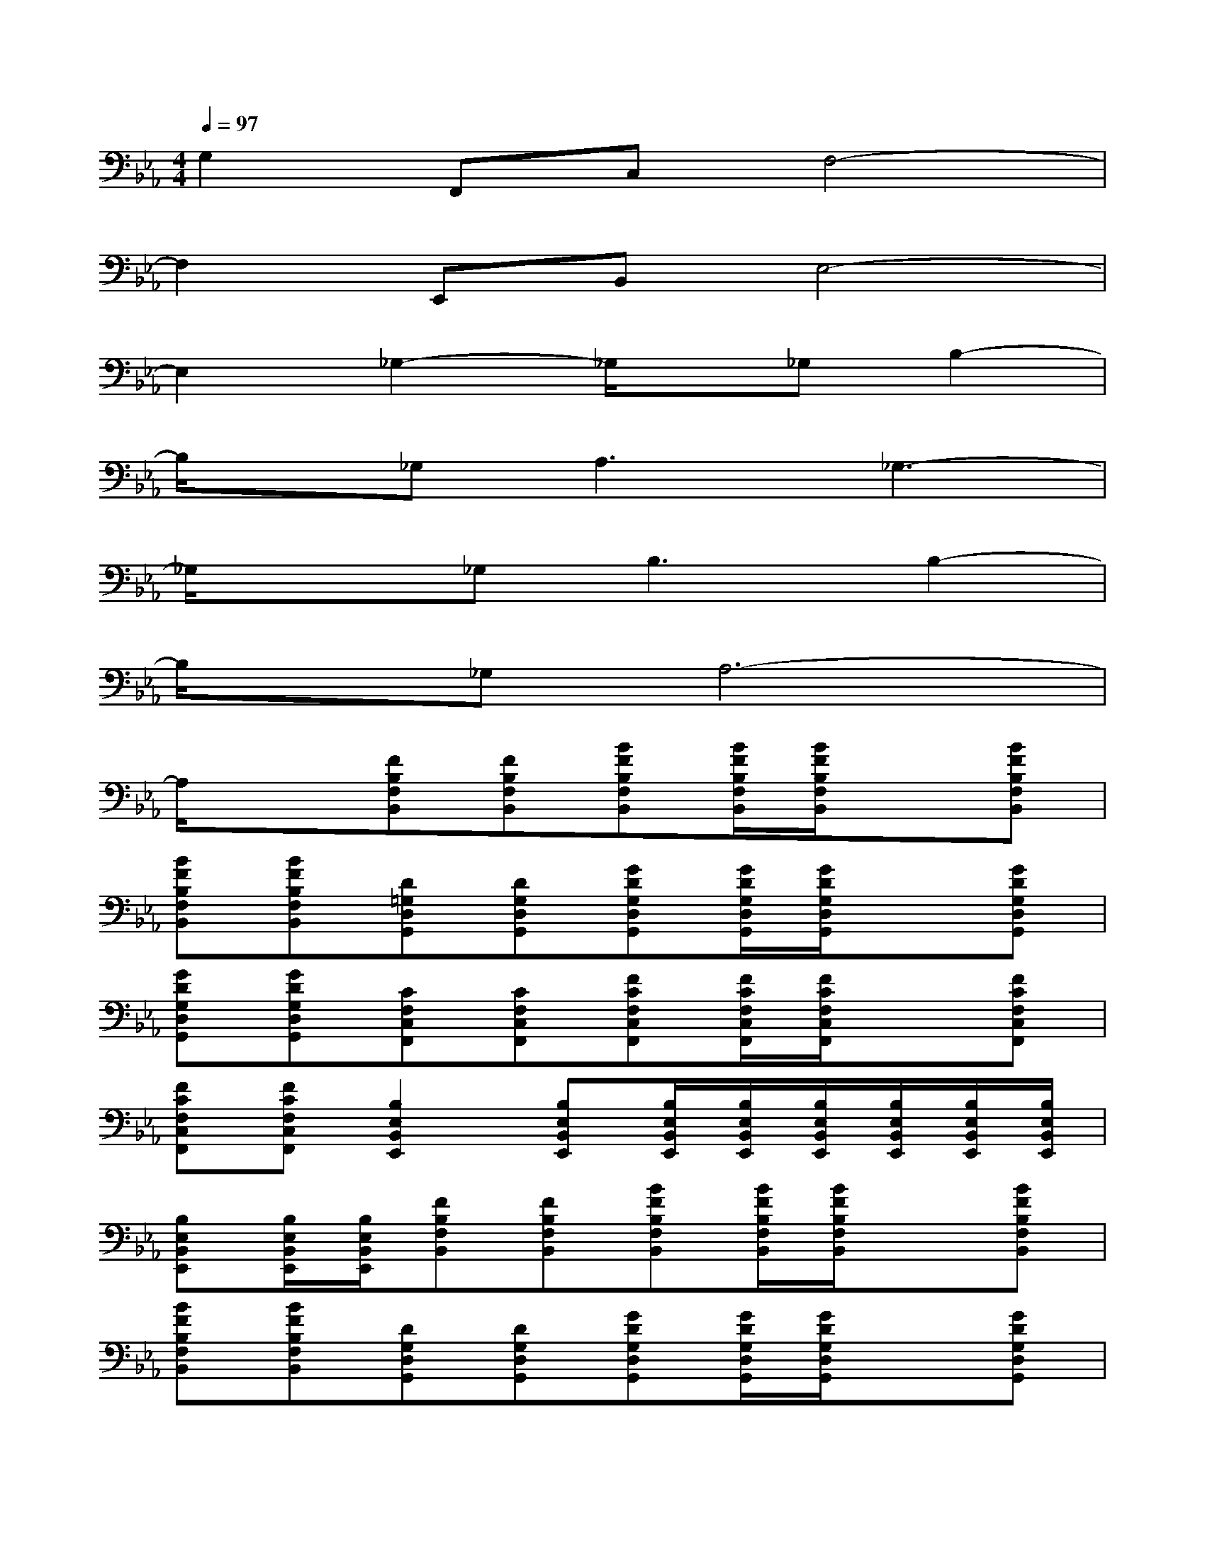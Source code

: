 X:1
T:
M:4/4
L:1/8
Q:1/4=97
K:Eb%3flats
V:1
G,2F,,C,F,4-|
F,2E,,B,,E,4-|
E,2_G,2-_G,/2x/2_G,B,2-|
B,/2x/2_G,2<A,2_G,3-|
_G,/2x3/2_G,2<B,2B,2-|
B,/2x/2_G,A,6-|
A,/2x3/2[FB,F,B,,][FB,F,B,,][BFB,F,B,,][B/2F/2B,/2F,/2B,,/2][B/2F/2B,/2F,/2B,,/2]x[BFB,F,B,,]|
[BFB,F,B,,][BFB,F,B,,][D=G,D,G,,][DG,D,G,,][GDG,D,G,,][G/2D/2G,/2D,/2G,,/2][G/2D/2G,/2D,/2G,,/2]x[GDG,D,G,,]|
[GDG,D,G,,][GDG,D,G,,][CF,C,F,,][CF,C,F,,][FCF,C,F,,][F/2C/2F,/2C,/2F,,/2][F/2C/2F,/2C,/2F,,/2]x[FCF,C,F,,]|
[FCF,C,F,,][FCF,C,F,,][B,2E,2B,,2E,,2][B,E,B,,E,,][B,/2E,/2B,,/2E,,/2][B,/2E,/2B,,/2E,,/2][B,/2E,/2B,,/2E,,/2][B,/2E,/2B,,/2E,,/2][B,/2E,/2B,,/2E,,/2][B,/2E,/2B,,/2E,,/2]|
[B,E,B,,E,,][B,/2E,/2B,,/2E,,/2][B,/2E,/2B,,/2E,,/2][FB,F,B,,][FB,F,B,,][BFB,F,B,,][B/2F/2B,/2F,/2B,,/2][B/2F/2B,/2F,/2B,,/2]x[BFB,F,B,,]|
[BFB,F,B,,][BFB,F,B,,][DG,D,G,,][DG,D,G,,][GDG,D,G,,][G/2D/2G,/2D,/2G,,/2][G/2D/2G,/2D,/2G,,/2]x[GDG,D,G,,]|
[GDG,D,G,,][GDG,D,G,,][CF,C,F,,][CF,C,F,,][FCF,C,F,,][F/2C/2F,/2C,/2F,,/2][F/2C/2F,/2C,/2F,,/2]x[FCF,C,F,,]|
[FCF,C,F,,][FCF,C,F,,][B,2E,2B,,2E,,2][B,E,B,,E,,][B,/2E,/2B,,/2E,,/2][B,/2E,/2B,,/2E,,/2][B,E,B,,E,,][B,E,B,,E,,]|
[B,E,B,,E,,][B,E,B,,E,,][CG,-C,G,,][CG,C,G,,][C-G,C,G,,][C-G,C,G,,][E-CG,C,G,,][E/2C/2-G,/2-C,/2-G,,/2-][D/2-C/2G,/2C,/2G,,/2]|
[DCG,C,G,,][C-G,C,G,,][C-A,E,A,,E,,][C/2A,/2-E,/2-A,,/2-E,,/2-][B,/2-A,/2E,/2A,,/2E,,/2][B,A,E,A,,E,,][B,A,E,A,,E,,][B,-A,E,A,,E,,][B,/2A,/2-E,/2-A,,/2-E,,/2-][B,/2-A,/2E,/2A,,/2E,,/2]